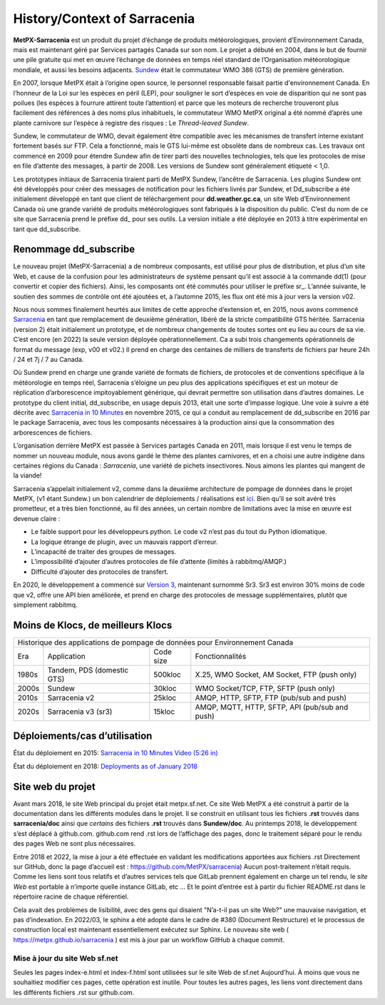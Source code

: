 =============================
History/Context of Sarracenia
=============================

**MetPX-Sarracenia** est un produit du projet d’échange de produits météorologiques,
provient d’Environnement Canada, mais est maintenant géré par Services partagés Canada sur son
nom. Le projet a débuté en 2004, dans le but de fournir une pile gratuite qui
met en œuvre l’échange de données en temps réel standard de l’Organisation météorologique mondiale,
et aussi les besoins adjacents. `Sundew <https://github.com/MetPX/Sundew>`_ était le
commutateur WMO 386 (GTS) de première génération.

En 2007, lorsque MetPX était à l’origine open source, le personnel responsable faisait partie
d'environnement Canada. En l’honneur de la Loi sur les espèces en péril (LEP), pour souligner le sort
d’espèces en voie de disparition qui ne sont pas poilues (les espèces à fourrure attirent toute l’attention) et
parce que les moteurs de recherche trouveront plus facilement des références à des noms plus inhabituels,
le commutateur WMO MetPX original a été nommé d’après une plante carnivore sur l’espèce à
registre des risques : Le *Thread-leaved Sundew*.

Sundew, le commutateur de WMO, devait également être compatible avec les mécanismes de transfert interne existant
fortement basés sur FTP. Cela a fonctionné, mais le GTS lui-même est obsolète dans de nombreux cas.
Les travaux ont commencé en 2009 pour étendre Sundew afin de tirer parti des nouvelles technologies,
tels que les protocoles de mise en file d’attente des messages, à partir de 2008. Les versions de Sundew sont
généralement étiqueté < 1,0.

Les prototypes initiaux de Sarracenia tiraient parti de MetPX Sundew, l’ancêtre de Sarracenia.
Les plugins Sundew ont été développés pour créer des messages de notification pour les fichiers livrés par Sundew,
et Dd_subscribe a été initialement développé en tant que client de téléchargement pour **dd.weather.gc.ca**, un
site Web d’Environnement Canada où une grande variété de produits météorologiques sont fabriqués
à la disposition du public. C’est du nom de ce site que Sarracenia prend le préfixe dd\_ pour ses outils.
La version initiale a été déployée en 2013 à titre expérimental en tant que dd_subscribe.


Renommage dd_subscribe
----------------------

Le nouveau projet (MetPX-Sarracenia) a de nombreux composants, est utilisé pour plus de distribution,
et plus d’un site Web, et cause de la confusion pour les administrateurs de système pensant qu’il est associé
à la commande dd(1) (pour convertir et copier des fichiers).  Ainsi, les composants ont été commutés pour utiliser
le préfixe sr\_. L’année suivante, le soutien des sommes de contrôle ont été ajoutées et, à l’automne 2015,
les flux ont été mis à jour vers la version v02.

Nous nous sommes finalement heurtés aux limites de cette approche d’extension et, en 2015, nous avons
commencé `Sarracenia <https://metpx.github.io/sarracenia>`_ en tant que remplacement de deuxième génération,
libéré de la stricte compatibilité GTS héritée. Sarracenia (version 2) était initialement un prototype,
et de nombreux changements de toutes sortes ont eu lieu au cours de sa vie.
C’est encore (en 2022) la seule version déployée opérationnellement. Ca a subi trois changements opérationnels
de format du message (exp, v00 et v02.) Il prend en charge des centaines de milliers de transferts de
fichiers par heure 24h / 24 et 7j / 7 au Canada.

Où Sundew prend en charge une grande variété de formats de fichiers, de protocoles et de conventions
spécifique à la météorologie en temps réel, Sarracenia s’éloigne un peu plus des
applications spécifiques et est un moteur de réplication d’arborescence impitoyablement générique, qui
devrait permettre son utilisation dans d’autres domaines. Le prototype du client initial, dd_subscribe,
en usage depuis 2013, était une sorte d’impasse logique. Une voie à suivre a été décrite
avec `Sarracenia in 10 Minutes <https://www.youtube.com/watch?v=G47DRwzwckk>`_
en novembre 2015, ce qui a conduit au remplacement de dd_subscribe en 2016 par le
package Sarracenia, avec tous les composants nécessaires à la production ainsi que
la consommation des arborescences de fichiers.

L’organisation derrière MetPX est passée à Services partagés Canada en 2011, mais lorsque
il est venu le temps de nommer un nouveau module, nous avons gardé le thème des plantes carnivores, et
en a choisi une autre indigène dans certaines régions du Canada : *Sarracenia*, une variété
de pichets insectivores. Nous aimons les plantes qui mangent de la viande!

Sarracenia s’appelait initialement v2, comme dans la deuxième architecture de pompage de données
dans le projet MetPX, (v1 étant Sundew.) un bon calendrier de déploiements / réalisations
est `ici <mesh_gts.html#Maturity>`_. Bien qu’il se soit avéré très prometteur,
et a très bien fonctionné, au fil des années, un certain nombre de limitations avec
la mise en œuvre est devenue claire :

* Le faible support pour les développeurs python. Le code v2 n’est pas du tout du Python idiomatique.
* La logique étrange de plugin, avec un mauvais rapport d’erreur.
* L’incapacité de traiter des groupes de messages.
* L’impossibilité d’ajouter d’autres protocoles de file d’attente (limités à rabbitmq/AMQP.)
* Difficulté d’ajouter des protocoles de transfert.

En 2020, le développement a commencé sur `Version 3 <../Contribution/v03.html>`_, maintenant
surnommé Sr3. Sr3 est environ 30% moins de code que v2, offre une API bien améliorée,
et prend en charge des protocoles de message supplémentaires, plutôt que simplement rabbitmq.

Moins de Klocs, de meilleurs Klocs
----------------------------------

+-------+----------------------------+------------+---------------------------------------------------+
|                Historique des applications de pompage de données pour Environnement Canada          |
+-------+----------------------------+------------+---------------------------------------------------+
| Era   | Application                | Code size  | Fonctionnalités                                   |
+-------+----------------------------+------------+---------------------------------------------------+
| 1980s | Tandem, PDS (domestic GTS) |  500kloc   | X.25, WMO Socket, AM Socket, FTP (push only)      |
+-------+----------------------------+------------+---------------------------------------------------+
| 2000s | Sundew                     |   30kloc   | WMO Socket/TCP, FTP, SFTP (push only)             |
+-------+----------------------------+------------+---------------------------------------------------+
| 2010s | Sarracenia v2              |   25kloc   | AMQP, HTTP, SFTP, FTP (pub/sub and push)          |
+-------+----------------------------+------------+---------------------------------------------------+
| 2020s | Sarracenia v3 (sr3)        |   15kloc   | AMQP, MQTT, HTTP, SFTP, API (pub/sub and push)    |
+-------+----------------------------+------------+---------------------------------------------------+


Déploiements/cas d’utilisation
------------------------------

État du déploiement en 2015: `Sarracenia in 10 Minutes Video (5:26 in) <https://www.youtube.com/watch?v=G47DRwzwckk&t=326s>`_

État du déploiement en 2018: `Deployments as of January 2018 <deployment_2018.html>`_


Site web du projet
------------------

Avant mars 2018, le site Web principal du projet était metpx.sf.net.
Ce site Web MetPX a été construit à partir de la documentation dans les différents modules
dans le projet. Il se construit en utilisant tous les fichiers **.rst** trouvés dans
**sarracenia/doc** ainsi que *certains* des fichiers **.rst** trouvés dans
**Sundew/doc**. Au printemps 2018, le développement s’est déplacé à github.com.
github.com rend .rst lors de l’affichage des pages, donc le traitement séparé pour le rendu
des pages Web ne sont plus nécessaires.

Entre 2018 et 2022, la mise à jour a été effectuée en validant les modifications apportées aux fichiers .rst
Directement sur GitHub, donc la page d’accueil est : https://github.com/MetPX/sarracenia)
Aucun post-traitement n’était requis. Comme les liens sont tous relatifs et
d’autres services tels que GitLab prennent également en charge un tel rendu, le
*site Web* est portable à n’importe quelle instance GitLab, etc ... Et le point d’entrée est à partir du
fichier README.rst dans le répertoire racine de chaque référentiel.

Cela avait des problèmes de lisibilité, avec des gens qui disaient "N’a-t-il pas un site Web?"
une mauvaise navigation, et pas d’indexation. En 2022/03, le sphinx a été adopté dans le cadre
de #380 (Document Restructure) et le processus de construction local est maintenant essentiellement
exécutez sur Sphinx. Le nouveau site web ( https://metpx.github.io/sarracenia ) est mis à jour
par un workflow GitHub à chaque commit.

Mise à jour du site Web sf.net
~~~~~~~~~~~~~~~~~~~~~~~~~~~~~~

Seules les pages index-e.html et index-f.html sont utilisées sur le site Web de sf.net
Aujourd’hui. À moins que vous ne souhaitiez modifier ces pages, cette opération est inutile.
Pour toutes les autres pages, les liens vont directement dans les différents fichiers .rst sur
github.com.